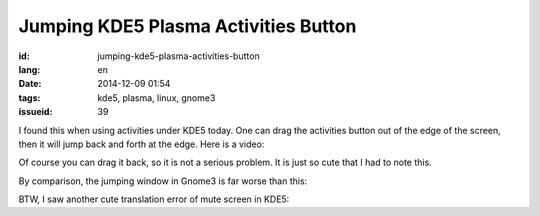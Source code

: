 Jumping KDE5 Plasma Activities Button 
==========================================================

:id: jumping-kde5-plasma-activities-button
:lang: en
:date: 2014-12-09 01:54
:tags: kde5, plasma, linux, gnome3
:issueid: 39

.. PELICAN_BEGIN_SUMMARY

I found this when using activities under KDE5 today.
One can drag the activities button out of the edge of the screen,
then it will jump back and forth at the edge.
Here is a video: 

.. PELICAN_END_SUMMARY

.. youtubeku:: SSbf97jGSpI XODQ0NjM2MzQ4

.. PELICAN_BEGIN_SUMMARY

Of course you can drag it back, so it is not a serious problem.
It is just so cute that I had to note this.

By comparison, the jumping window in Gnome3 is far worse than this: 


.. PELICAN_END_SUMMARY

.. youtubeku:: TRQJdRHYwrw XNjc4MjQ5NjE2

.. PELICAN_BEGIN_SUMMARY

BTW, I saw another cute translation error of mute screen in KDE5:

.. PELICAN_END_SUMMARY

.. raw:: html

	<blockquote class="twitter-tweet" lang="zh-tw"><p>KDE5のミュート画面の中国語翻訳、「静音」のはずだが「镜音」になっている。Vocaloidファンのネタだか、単なる入力ミスだか分からない。 <a href="http://t.co/ipyHjXMscR">pic.twitter.com/ipyHjXMscR</a></p>&mdash; Jiachen YANG (@farseerfc) <a href="https://twitter.com/farseerfc/status/541944351270518784">2014 12月 8日</a></blockquote>

